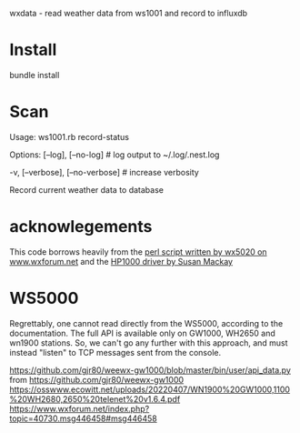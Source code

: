 wxdata - read weather data from ws1001 and record to influxdb

* Install
bundle install
* Scan
Usage:
  ws1001.rb record-status

Options:
      [--log], [--no-log]          # log output to ~/.log/.nest.log
                                   # Default: true
  -v, [--verbose], [--no-verbose]  # increase verbosity

Record current weather data to database

* acknowlegements
This code borrows heavily from the [[https://www.wxforum.net/index.php?topic=30471.50][perl script written by wx5020 on www.wxforum.net]] and the [[https://github.com/AussieSusan/HP1000][HP1000 driver by Susan Mackay]]


* WS5000
Regrettably, one cannot read directly from the WS5000, according to the documentation.
The full API is available only on GW1000, WH2650 and wn1900 stations.
So, we can't go any further with this approach, and must instead "listen" to TCP messages sent from the console.

https://github.com/gjr80/weewx-gw1000/blob/master/bin/user/api_data.py from https://github.com/gjr80/weewx-gw1000
https://osswww.ecowitt.net/uploads/20220407/WN1900%20GW1000,1100%20WH2680,2650%20telenet%20v1.6.4.pdf
https://www.wxforum.net/index.php?topic=40730.msg446458#msg446458
